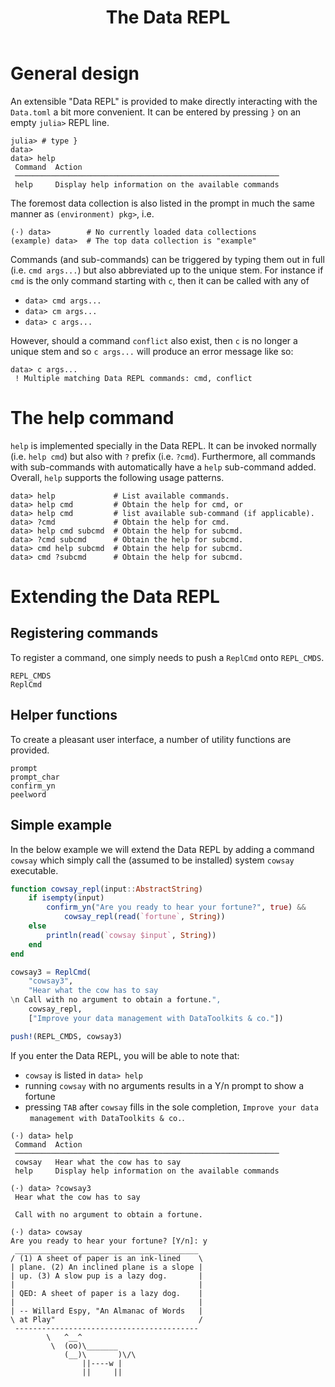 #+title: The Data REPL

* General design

An extensible "Data REPL" is provided to make directly interacting with the
=Data.toml= a bit more convenient. It can be entered by pressing =}= on an empty
=julia>= REPL line.

#+begin_example
julia> # type }
data>
data> help
 Command  Action
 ───────────────────────────────────────────────────────────
 help     Display help information on the available commands
#+end_example

The foremost data collection is also listed in the prompt in much the same
manner as =(environment) pkg>=, i.e.

#+begin_example
(⋅) data>        # No currently loaded data collections
(example) data>  # The top data collection is "example"
#+end_example

Commands (and sub-commands) can be triggered by typing them out in full (i.e.
=cmd args...=) but also abbreviated up to the unique stem. For instance if =cmd= is
the only command starting with =c=, then it can be called with any of
+ =data> cmd args...=
+ =data> cm args...=
+ =data> c args...=
However, should a command =conflict= also exist, then =c= is no longer a unique stem
and so =c args...= will produce an error message like so:

#+begin_example
data> c args...
 ! Multiple matching Data REPL commands: cmd, conflict
#+end_example

* The help command

=help= is implemented specially in the Data REPL. It can be invoked normally (i.e.
=help cmd=) but also with =?= prefix (i.e. =?cmd=). Furthermore, all commands with
sub-commands with automatically have a =help= sub-command added. Overall, =help=
supports the following usage patterns.

#+begin_example
data> help             # List available commands.
data> help cmd         # Obtain the help for cmd, or
data> help cmd         # list available sub-command (if applicable).
data> ?cmd             # Obtain the help for cmd.
data> help cmd subcmd  # Obtain the help for subcmd.
data> ?cmd subcmd      # Obtain the help for subcmd.
data> cmd help subcmd  # Obtain the help for subcmd.
data> cmd ?subcmd      # Obtain the help for subcmd.
#+end_example

* Extending the Data REPL
** Registering commands

To register a command, one simply needs to push a ~ReplCmd~ onto ~REPL_CMDS~.

#+begin_src @docs
REPL_CMDS
ReplCmd
#+end_src

** Helper functions

To create a pleasant user interface, a number of utility functions are provided.

#+begin_src @docs
prompt
prompt_char
confirm_yn
peelword
#+end_src

** Simple example

In the below example we will extend the Data REPL by adding a command =cowsay=
which simply call the (assumed to be installed) system ~cowsay~ executable.

#+begin_src julia
function cowsay_repl(input::AbstractString)
    if isempty(input)
        confirm_yn("Are you ready to hear your fortune?", true) &&
            cowsay_repl(read(`fortune`, String))
    else
        println(read(`cowsay $input`, String))
    end
end

cowsay3 = ReplCmd(
    "cowsay3",
    "Hear what the cow has to say
\n Call with no argument to obtain a fortune.",
    cowsay_repl,
    ["Improve your data management with DataToolkits & co."])

push!(REPL_CMDS, cowsay3)
#+end_src

If you enter the Data REPL, you will be able to note that:
+ =cowsay= is listed in =data> help=
+ running =cowsay= with no arguments results in a Y/n prompt to show a fortune
+ pressing =TAB= after =cowsay= fills in the sole completion, =Improve your data
  management with DataToolkits & co.=.

#+begin_example
(⋅) data> help
 Command  Action
 ───────────────────────────────────────────────────────────
 cowsay   Hear what the cow has to say
 help     Display help information on the available commands

(⋅) data> ?cowsay3
 Hear what the cow has to say

 Call with no argument to obtain a fortune.

(⋅) data> cowsay
Are you ready to hear your fortune? [Y/n]: y
 _________________________________________
/ (1) A sheet of paper is an ink-lined    \
| plane. (2) An inclined plane is a slope |
| up. (3) A slow pup is a lazy dog.       |
|                                         |
| QED: A sheet of paper is a lazy dog.    |
|                                         |
| -- Willard Espy, "An Almanac of Words   |
\ at Play"                                /
 -----------------------------------------
        \   ^__^
         \  (oo)\_______
            (__)\       )\/\
                ||----w |
                ||     ||

#+end_example
